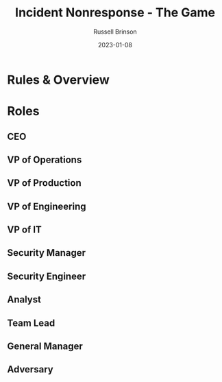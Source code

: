 #+TITLE: Incident Nonresponse - The Game
#+AUTHOR: Russell Brinson
#+DATE: 2023-01-08

* Rules & Overview

* Roles

** CEO
** VP of Operations
** VP of Production
** VP of Engineering
** VP of IT
** Security Manager
** Security Engineer
** Analyst
** Team Lead
** General Manager
** Adversary
